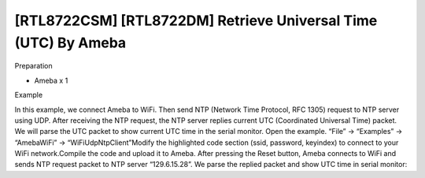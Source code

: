 [RTL8722CSM] [RTL8722DM] Retrieve Universal Time (UTC) By Ameba
==================================================================
Preparation

-  Ameba x 1

Example

In this example, we connect Ameba to WiFi. Then send NTP (Network Time
Protocol, RFC 1305) request to NTP server using UDP. After receiving the
NTP request, the NTP server replies current UTC (Coordinated Universal
Time) packet. We will parse the UTC packet to show current UTC time in
the serial monitor. Open the example. “File” -> “Examples” ->
“AmebaWiFi” -> “WiFiUdpNtpClient”\ |8-1|\ Modify the highlighted code
section (ssid, password, keyindex) to connect to your WiFi
network.\ |8-2|\ Compile the code and upload it to Ameba. After pressing
the Reset button, Ameba connects to WiFi and sends NTP request packet to
NTP server “129.6.15.28”. We parse the replied packet and show UTC time
in serial monitor:|image1|


.. |8-1| image:: /ambd_arduino/media/[RTL8722CSM]_[RTL8722DM]_Retrieve_Universal_Time_(UTC)_By_Ameba/image1.png
   :width: 716
   :height: 10
   :scale: 50 %
.. |8-2| image:: /ambd_arduino/media/[RTL8722CSM]_[RTL8722DM]_Retrieve_Universal_Time_(UTC)_By_Ameba/image2.png
   :width: 716
   :height: 8
   :scale: 50 %
.. |image1| image:: /ambd_arduino/media/[RTL8722CSM]_[RTL8722DM]_Retrieve_Universal_Time_(UTC)_By_Ameba/image3.png
   :width: 704
   :height: 423
   :scale: 50 %
